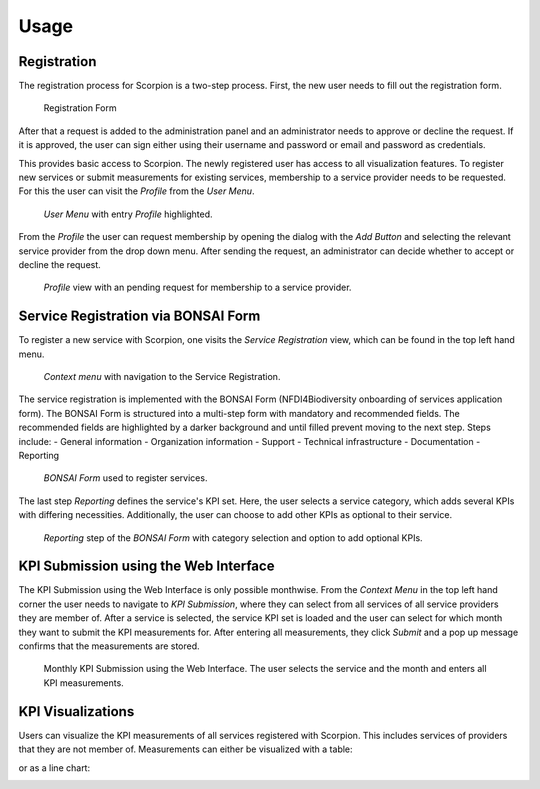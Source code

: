 Usage
=====

Registration
------------

The registration process for Scorpion is a two-step process. 
First, the new user needs to fill out the registration form. 


.. figure:: images/registration-form.png
    :alt: Registration Form

    Registration Form

After that a request is added to the administration panel and 
an administrator needs to approve or decline the request. If 
it is approved, the user can sign either using their username 
and password or email and password as credentials.

This provides basic access to Scorpion. The newly registered
user has access to all visualization features. To register new
services or submit measurements for existing services, membership
to a service provider needs to be requested. For this the user 
can visit the `Profile` from the `User Menu`.

.. figure:: images/user-menu.png
    :alt: `User Menu` in the top right hand corner.

    `User Menu` with entry `Profile` highlighted.

From the `Profile` the user can request membership by opening the 
dialog with the `Add Button` and selecting the relevant service 
provider from the drop down menu. After sending the request, an 
administrator can decide whether to accept or decline the request.

.. figure:: images/profile-view.png
    :alt: `Profile` view 
    
    `Profile` view with an pending request for membership to a service provider.

Service Registration via BONSAI Form
------------------------------------

To register a new service with Scorpion, one visits the `Service Registration` view, which can be found in the top left hand menu.

.. figure:: images/context-menu.png
    :alt: `Context menu`

    `Context menu` with navigation to the Service Registration.

The service registration is implemented with the BONSAI Form (NFDI4Biodiversity onboarding of services application form). The BONSAI Form is structured into a multi-step form with mandatory and recommended fields. 
The recommended fields are highlighted by a darker background and until filled prevent moving to the next step.
Steps include:
- General information
- Organization information
- Support
- Technical infrastructure
- Documentation
- Reporting

.. figure:: images/bonsai-form.png
    :alt: BONSAI Form

    `BONSAI Form` used to register services.

The last step `Reporting` defines the service's KPI set. Here, the user selects a service category, which adds several KPIs with differing necessities. Additionally, the user can choose to add other KPIs as optional to their service.

.. figure:: images/bonsai-reporting.png
    :alt: BONSAI Form Reporting

    `Reporting` step of the `BONSAI Form` with category selection and option to add optional KPIs.

KPI Submission using the Web Interface
--------------------------------------

The KPI Submission using the Web Interface is only possible monthwise. From the `Context Menu` in the top left hand corner the user needs to navigate to `KPI Submission`, where they can select from all services of all service providers they are member of. After a service is selected, the service KPI set is loaded and the user can select for which month they want to submit the KPI measurements for.
After entering all measurements, they click `Submit` and a pop up message confirms that the measurements are stored.

.. figure:: images/kpi-submission.png
    :alt: Monthly KPI Submission

    Monthly KPI Submission using the Web Interface. The user selects the service and the month and enters all KPI measurements.

KPI Visualizations
--------------

Users can visualize the KPI measurements of all services registered with Scorpion. This includes services of providers that they are not member of. 
Measurements can either be visualized with a table:

.. image:: images/kpi-table.png

or as a line chart:

.. image:: images/kpi-linechart.png
